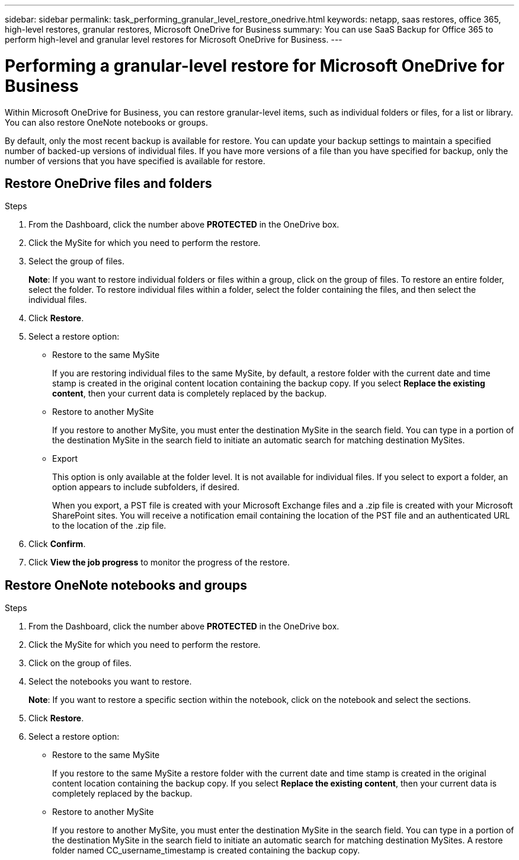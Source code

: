 ---
sidebar: sidebar
permalink: task_performing_granular_level_restore_onedrive.html
keywords: netapp, saas restores, office 365, high-level restores, granular restores, Microsoft OneDrive for Business
summary: You can use SaaS Backup for Office 365 to perform high-level and granular level restores for Microsoft OneDrive for Business.
---

= Performing a granular-level restore for Microsoft OneDrive for Business
:toc: macro
:toclevels: 1
:hardbreaks:
:nofooter:
:icons: font
:linkattrs:
:imagesdir: ./media/

[.lead]
Within Microsoft OneDrive for Business, you can restore granular-level items, such as individual folders or files, for a list or library. You can also restore OneNote notebooks or groups.

By default, only the most recent backup is available for restore.  You can update your backup settings to maintain a specified number of backed-up versions of individual files.  If you have more versions of a file than you have specified for backup, only the number of versions that you have specified is available for restore.

== Restore OneDrive files and folders

.Steps

. From the Dashboard, click the number above *PROTECTED* in the OneDrive box.
.	Click the MySite for which you need to perform the restore.
. Select the group of files.
+
*Note*: If you want to restore individual folders or files within a group, click on the group of files. To restore an entire folder, select the folder. To restore individual files within a folder, select the folder containing the files, and then select the individual files.
. Click *Restore*.
. Select a restore option:
* Restore to the same MySite
+
If you are restoring individual files to the same MySite, by default, a restore folder with the current date and time stamp is created in the original content location containing the backup copy.  If you select *Replace the existing content*, then your current data is completely replaced by the backup.

* Restore to another MySite
+
If you restore to another MySite, you must enter the destination MySite in the search field.  You can type in a portion of the destination MySite in the search field to initiate an automatic search for matching destination MySites.

  * Export
+
This option is only available at the folder level.  It is not available for individual files.  If you select to export a folder, an option appears to include subfolders, if desired.
+
When you export, a PST file is created with your Microsoft Exchange files and a .zip file is created with your Microsoft SharePoint sites.  You will receive a notification email containing the location of the PST file and an authenticated URL to the location of the .zip file.
. Click *Confirm*.
. Click *View the job progress* to monitor the progress of the restore.


== Restore OneNote notebooks and groups

.Steps

. From the Dashboard, click the number above *PROTECTED* in the OneDrive box.
.	Click the MySite for which you need to perform the restore.
. Click on the group of files.
. Select the notebooks you want to restore.
+
*Note*: If you want to restore a specific section within the notebook, click on the notebook and select the sections.
. Click *Restore*.
. Select a restore option:
* Restore to the same MySite
+
If you restore to the same MySite a restore folder with the current date and time stamp is created in the original content location containing the backup copy.  If you select *Replace the existing content*, then your current data is completely replaced by the backup.

* Restore to another MySite
+
If you restore to another MySite, you must enter the destination MySite in the search field.  You can type in a portion of the destination MySite in the search field to initiate an automatic search for matching destination MySites. A restore folder named CC_username_timestamp is created containing the backup copy.
